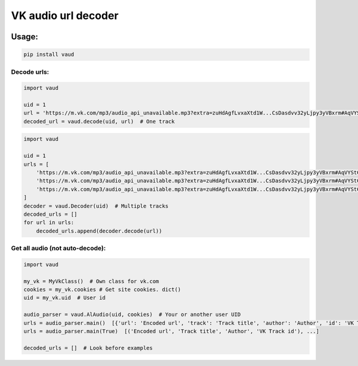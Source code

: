 VK audio url decoder |Build Status|
===================================

|PyPI - License| |GitHub issues| |PyPI|

|Maintainability| |Test Coverage|

Usage:
------

.. code:: bash

    pip install vaud

Decode urls:
~~~~~~~~~~~~

.. code:: python

    import vaud

    uid = 1
    url = 'https://m.vk.com/mp3/audio_api_unavailable.mp3?extra=zuHdAgfLvxaXtd1W...CsDasdvv32yLjpy3yVBxrm#AqVYStC'
    decoded_url = vaud.decode(uid, url)  # One track

.. code:: python

    import vaud

    uid = 1
    urls = [
        'https://m.vk.com/mp3/audio_api_unavailable.mp3?extra=zuHdAgfLvxaXtd1W...CsDasdvv32yLjpy3yVBxrm#AqVYStC',
        'https://m.vk.com/mp3/audio_api_unavailable.mp3?extra=zuHdAgfLvxaXtd1W...CsDasdvv32yLjpy3yVBxrm#AqVYStC',
        'https://m.vk.com/mp3/audio_api_unavailable.mp3?extra=zuHdAgfLvxaXtd1W...CsDasdvv32yLjpy3yVBxrm#AqVYStC',
    ]
    decoder = vaud.Decoder(uid)  # Multiple tracks
    decoded_urls = []
    for url in urls:
        decoded_urls.append(decoder.decode(url))

Get all audio (not auto-decode):
~~~~~~~~~~~~~~~~~~~~~~~~~~~~~~~~

.. code:: python

    import vaud

    my_vk = MyVkClass()  # Own class for vk.com
    cookies = my_vk.cookies # Get site cookies. dict()
    uid = my_vk.uid  # User id

    audio_parser = vaud.AlAudio(uid, cookies)  # Your or another user UID
    urls = audio_parser.main()  [{'url': 'Encoded url', 'track': 'Track title', 'author': 'Author', 'id': 'VK Track id'}, ...]
    urls = audio_parser.main(True)  [('Encoded url', 'Track title', 'Author', 'VK Track id'), ...]

    decoded_urls = []  # Look before examples

.. |Build Status| image:: https://travis-ci.org/yuru-yuri/vk-audio-url-decoder.svg?branch=master
   :target: https://travis-ci.org/yuru-yuri/vk-audio-url-decoder
.. |PyPI - License| image:: https://img.shields.io/pypi/l/vaud.svg
   :target: https://pypi.org/project/vaud/
.. |GitHub issues| image:: https://img.shields.io/github/issues/yuru-yuri/vk-audio-url-decoder.svg
   :target: https://github.com/yuru-yuri/vk-audio-url-decoder/issues
.. |PyPI| image:: https://img.shields.io/pypi/v/vaud.svg
   :target: https://pypi.org/project/vaud/
.. |Maintainability| image:: https://api.codeclimate.com/v1/badges/f88a8b485070badb584b/maintainability
   :target: https://codeclimate.com/github/yuru-yuri/vk-audio-url-decoder/maintainability
.. |Test Coverage| image:: https://api.codeclimate.com/v1/badges/f88a8b485070badb584b/test_coverage
   :target: https://codeclimate.com/github/yuru-yuri/vk-audio-url-decoder/test_coverage
